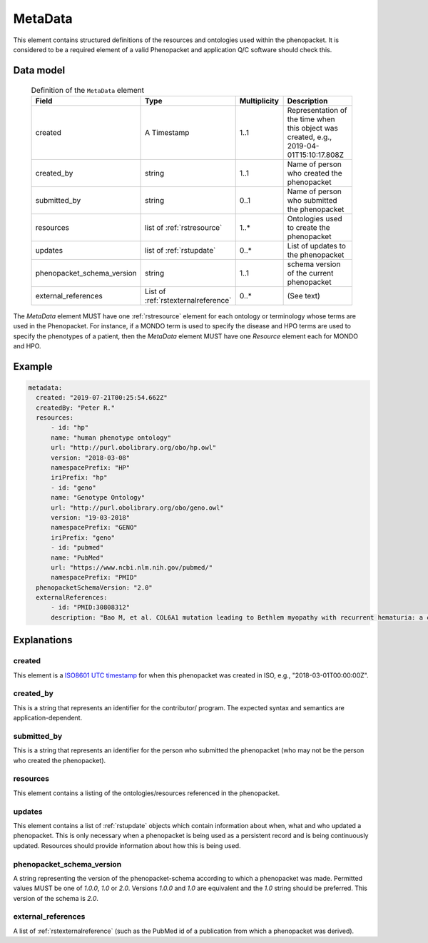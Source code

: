 .. _rstmetadata:

########
MetaData
########


This element contains structured definitions of the resources and ontologies used within the phenopacket. It is considered to be a required element of a valid Phenopacket and application Q/C software should check this.

Data model
##########

  .. list-table:: Definition of the ``MetaData`` element
    :widths: 25 25 25 75
    :header-rows: 1

    * - Field
      - Type
      - Multiplicity
      - Description
    * - created
      - A Timestamp
      - 1..1
      - Representation of the time when this object was created, e.g., 2019-04-01T15:10:17.808Z
    * - created_by
      - string
      - 1..1
      - Name of person who created the phenopacket
    * - submitted_by
      - string
      - 0..1
      - Name of person who submitted the phenopacket
    * - resources
      - list of :ref:`rstresource`
      - 1..*
      - Ontologies used to create the phenopacket
    * - updates
      - list of :ref:`rstupdate`
      - 0..*
      - List of updates to the phenopacket
    * - phenopacket_schema_version
      - string
      - 1..1
      - schema version of the current phenopacket
    * - external_references
      - List of :ref:`rstexternalreference`
      - 0..*
      - (See text)

The `MetaData` element MUST have one :ref:`rstresource` element for each ontology or terminology whose
terms are used in the Phenopacket. For instance, if a MONDO term is used to specify the disease and
HPO terms are used to specify the phenotypes of a patient, then the `MetaData` element MUST have
one `Resource` element each for MONDO and HPO.

Example
#######

.. code-block:: yaml

  metadata:
    created: "2019-07-21T00:25:54.662Z"
    createdBy: "Peter R."
    resources:
        - id: "hp"
        name: "human phenotype ontology"
        url: "http://purl.obolibrary.org/obo/hp.owl"
        version: "2018-03-08"
        namespacePrefix: "HP"
        iriPrefix: "hp"
        - id: "geno"
        name: "Genotype Ontology"
        url: "http://purl.obolibrary.org/obo/geno.owl"
        version: "19-03-2018"
        namespacePrefix: "GENO"
        iriPrefix: "geno"
        - id: "pubmed"
        name: "PubMed"
        url: "https://www.ncbi.nlm.nih.gov/pubmed/"
        namespacePrefix: "PMID"
    phenopacketSchemaVersion: "2.0"
    externalReferences:
        - id: "PMID:30808312"
        description: "Bao M, et al. COL6A1 mutation leading to Bethlem myopathy with recurrent hematuria: a case report. BMC Neurol. 2019;19(1):32."



Explanations
############

created
~~~~~~~
This element is a `ISO8601 UTC timestamp <https://en.wikipedia.org/wiki/ISO_8601>`_ for when this phenopacket was
created in ISO, e.g.,  "2018-03-01T00:00:00Z".


created_by
~~~~~~~~~~
This is a string that represents an identifier for the contributor/ program. The expected syntax and semantics are application-dependent.


submitted_by
~~~~~~~~~~~~
This is a string that represents an identifier for the person who submitted the phenopacket (who may not be
the person who created the phenopacket).


resources
~~~~~~~~~
This element contains a listing of the ontologies/resources referenced in the phenopacket.


updates
~~~~~~~
This element contains a list of :ref:`rstupdate` objects which contain information about when, what and who updated
a phenopacket. This is only necessary when a phenopacket is being used as a persistent record and is being continuously
updated. Resources should provide information about how this is being used.

phenopacket_schema_version
~~~~~~~~~~~~~~~~~~~~~~~~~~
A string representing the version of the phenopacket-schema according to which a phenopacket was made. Permitted values
MUST be one of `1.0.0`, `1.0` or `2.0`. Versions `1.0.0` and `1.0` are equivalent and the `1.0` string should be
preferred. This version of the schema is `2.0`.

external_references
~~~~~~~~~~~~~~~~~~~
A list of :ref:`rstexternalreference` (such as the PubMed id of a publication from which a
phenopacket was derived).

